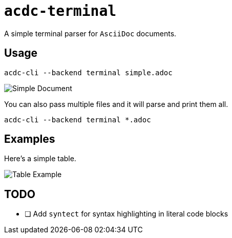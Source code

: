 # `acdc-terminal`

A simple terminal parser for `AsciiDoc` documents.

## Usage

[source,console]
....
acdc-cli --backend terminal simple.adoc
....

image::images/simple.adoc.png["Simple Document"]

You can also pass multiple files and it will parse and print them all.

[source,console]
....
acdc-cli --backend terminal *.adoc
....

## Examples

Here's a simple table.

image::images/table.adoc.png["Table Example"]

## TODO

- [ ] Add `syntect` for syntax highlighting in literal code blocks
